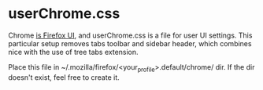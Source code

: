 * userChrome.css
  Chrome [[https://developer.mozilla.org/en-US/docs/Glossary/Chrome][is Firefox UI]], and userChrome.css is a file for user UI
  settings. This particular setup removes tabs toolbar and sidebar
  header, which combines nice with the use of tree tabs extension.

  Place this file in ~/.mozilla/firefox/<your_profile>.default/chrome/ dir.
  If the dir doesn't exist, feel free to create it.

